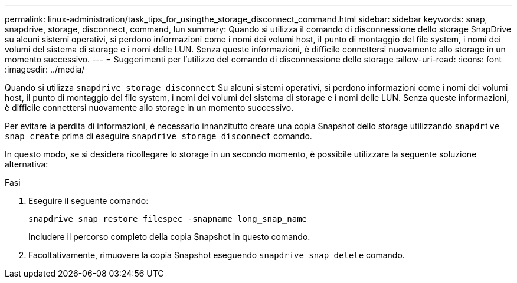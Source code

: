 ---
permalink: linux-administration/task_tips_for_usingthe_storage_disconnect_command.html 
sidebar: sidebar 
keywords: snap, snapdrive, storage, disconnect, command, lun 
summary: Quando si utilizza il comando di disconnessione dello storage SnapDrive su alcuni sistemi operativi, si perdono informazioni come i nomi dei volumi host, il punto di montaggio del file system, i nomi dei volumi del sistema di storage e i nomi delle LUN. Senza queste informazioni, è difficile connettersi nuovamente allo storage in un momento successivo. 
---
= Suggerimenti per l'utilizzo del comando di disconnessione dello storage
:allow-uri-read: 
:icons: font
:imagesdir: ../media/


[role="lead"]
Quando si utilizza `snapdrive storage disconnect` Su alcuni sistemi operativi, si perdono informazioni come i nomi dei volumi host, il punto di montaggio del file system, i nomi dei volumi del sistema di storage e i nomi delle LUN. Senza queste informazioni, è difficile connettersi nuovamente allo storage in un momento successivo.

Per evitare la perdita di informazioni, è necessario innanzitutto creare una copia Snapshot dello storage utilizzando `snapdrive snap create` prima di eseguire `snapdrive storage disconnect` comando.

In questo modo, se si desidera ricollegare lo storage in un secondo momento, è possibile utilizzare la seguente soluzione alternativa:

.Fasi
. Eseguire il seguente comando:
+
`snapdrive snap restore filespec -snapname long_snap_name`

+
Includere il percorso completo della copia Snapshot in questo comando.

. Facoltativamente, rimuovere la copia Snapshot eseguendo `snapdrive snap delete` comando.

